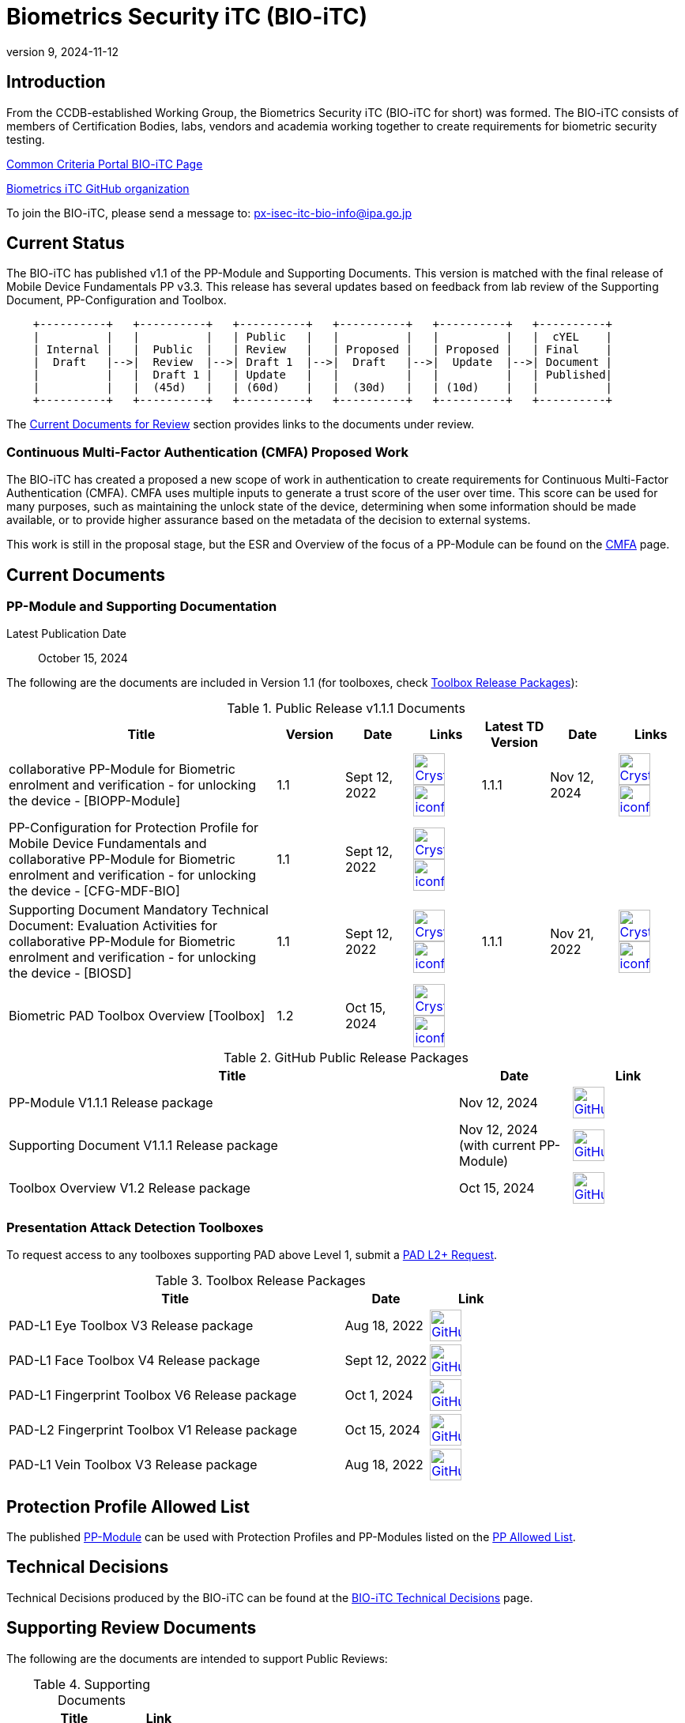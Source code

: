 = Biometrics Security iTC (BIO-iTC)
:showtitle:
:imagesdir: images
:revnumber: 9
:revdate: 2024-11-12

== Introduction
From the CCDB-established Working Group, the Biometrics Security iTC (BIO-iTC for short) was formed. The BIO-iTC consists of members of Certification Bodies, labs, vendors and academia working together to create requirements for biometric security testing.

https://www.commoncriteriaportal.org/communities/Bio.cfm[Common Criteria Portal BIO-iTC Page]

https://github.com/biometricITC/[Biometrics iTC GitHub organization]

To join the BIO-iTC, please send a message to: px-isec-itc-bio-info@ipa.go.jp

== Current Status
The BIO-iTC has published v1.1 of the PP-Module and Supporting Documents. This version is matched with the final release of Mobile Device Fundamentals PP v3.3. This release has several updates based on feedback from lab review of the Supporting Document, PP-Configuration and Toolbox.

[ditaa, PR_Timeline, png]
....
                                  
    +----------+   +----------+   +----------+   +----------+   +----------+   +----------+
    |          |   |          |   | Public   |   |          |   |          |   |  cYEL    |
    | Internal |   |  Public  |   | Review   |   | Proposed |   | Proposed |   | Final    |
    |  Draft   |-->|  Review  |-->| Draft 1  |-->|  Draft   |-->|  Update  |-->| Document |
    |          |   |  Draft 1 |   | Update   |   |          |   |          |   | Published|
    |          |   |  (45d)   |   | (60d)    |   |  (30d)   |   | (10d)    |   |          |
    +----------+   +----------+   +----------+   +----------+   +----------+   +----------+
....

The <<Current Documents for Review>> section provides links to the documents under review.

=== Continuous Multi-Factor Authentication (CMFA) Proposed Work
The BIO-iTC has created a proposed a new scope of work in authentication to create requirements for Continuous Multi-Factor Authentication (CMFA). CMFA uses multiple inputs to generate a trust score of the user over time. This score can be used for many purposes, such as maintaining the unlock state of the device, determining when some information should be made available, or to provide higher assurance based on the metadata of the decision to external systems. 

This work is still in the proposal stage, but the ESR and Overview of the focus of a PP-Module can be found on the link:./CMFA.html[CMFA] page.

== Current Documents

=== PP-Module and Supporting Documentation

Latest Publication Date:: October 15, 2024

The following are the documents are included in Version 1.1 (for toolboxes, check <<Toolboxes>>):

.Public Release v1.1.1 Documents
[[v1.1DocTable]]
[cols=".^4,^.^1,^.^1,^.^1,^.^1,^.^1,^.^1",options="header"]
|===
|Title 
|Version 
|Date
|Links
|Latest TD Version
|Date
|Links

|collaborative PP-Module for Biometric enrolment and verification - for unlocking the device - [BIOPP-Module]
|1.1
|Sept 12, 2022
|image:Crystal_Clear_mimetype_pdf.png[link=./v1.1/release/MOD-BIO-v1.1.pdf,40,]  image:iconfinder_HTML_Logo_65687.png[link=./v1.1/release/MOD-BIO-v1.1.html,40,]
|1.1.1
|Nov 12, 2024
|image:Crystal_Clear_mimetype_pdf.png[link=./v1.1/release/MOD-BIO-v1.1.1.pdf,40,]  image:iconfinder_HTML_Logo_65687.png[link=./v1.1/release/MOD-BIO-v1.1.1.html,40,]

|PP-Configuration for Protection Profile for Mobile Device Fundamentals and collaborative PP-Module for Biometric enrolment and verification - for unlocking the device - [CFG-MDF-BIO]
|1.1
|Sept 12, 2022
|image:Crystal_Clear_mimetype_pdf.png[link=./v1.1/release/CFG-MDF-BIO-v1.1.pdf,40,]  image:iconfinder_HTML_Logo_65687.png[link=./v1.1/release/CFG-MDF-BIO-v1.1.html,40,]
|
|
|

|Supporting Document Mandatory Technical Document: Evaluation Activities for collaborative PP-Module for Biometric enrolment and verification - for unlocking the device - [BIOSD]
|1.1
|Sept 12, 2022
|image:Crystal_Clear_mimetype_pdf.png[link=./v1.1/release/SD-BIO-v1.1.pdf,40,]  image:iconfinder_HTML_Logo_65687.png[link=./v1.1/release/SD-BIO-v1.1.html,40,]
|1.1.1
|Nov 21, 2022
|image:Crystal_Clear_mimetype_pdf.png[link=./v1.1/release/SD-BIO-v1.1.1.pdf,40,]  image:iconfinder_HTML_Logo_65687.png[link=./v1.1/release/SD-BIO-v1.1.1.html,40,]

|Biometric PAD Toolbox Overview [Toolbox]
|1.2
|Oct 15, 2024
|image:Crystal_Clear_mimetype_pdf.png[link=./v1.1/release/BIO-PAD-Toolbox-Overview-v1.2.pdf,40,]  image:iconfinder_HTML_Logo_65687.png[link=./v1.1/release/BIO-PAD-Toolbox-Overview-v1.2.html,40,]
|
|
|

|===

.GitHub Public Release Packages
[[v1.1GHTable]]
[cols=".^4,^1,^1",options="header"]
|===
|Title 
|Date
|Link

|PP-Module V1.1.1 Release package
|Nov 12, 2024
|image:GitHub-Mark-64px.png[link=https://github.com/biometricITC/cPP-biometrics/releases/tag/PPM1.1.1,40,]

|Supporting Document V1.1.1 Release package
|Nov 12, 2024 (with current PP-Module)
|image:GitHub-Mark-64px.png[link=https://github.com/biometricITC/cPP-biometrics/releases/tag/PPM1.1.1,40,]

|Toolbox Overview V1.2 Release package
|Oct 15, 2024
|image:GitHub-Mark-64px.png[link=https://github.com/biometricITC/cPP-toolboxes/releases/tag/v1.2,40,]

|===

=== Presentation Attack Detection Toolboxes

To request access to any toolboxes supporting PAD above Level 1, submit a https://github.com/biometricITC/cPP-toolboxes/issues/new/choose[PAD L2+ Request].

.Toolbox Release Packages
[[Toolboxes]]
[cols=".^4,^1,^1",options="header"]
|===
|Title 
|Date
|Link

|PAD-L1 Eye Toolbox V3 Release package
|Aug 18, 2022
|image:GitHub-Mark-64px.png[link=https://github.com/biometricITC/Eye-Toolbox/releases/tag/v3,40,]

|PAD-L1 Face Toolbox V4 Release package
|Sept 12, 2022
|image:GitHub-Mark-64px.png[link=https://github.com/biometricITC/Face-Toolbox/releases/tag/v4,40,]

|PAD-L1 Fingerprint Toolbox V6 Release package
|Oct 1, 2024
|image:GitHub-Mark-64px.png[link=https://github.com/biometricITC/Fingerprint-Toolbox/releases/tag/v6,40,]

|PAD-L2 Fingerprint Toolbox V1 Release package
|Oct 15, 2024
|image:GitHub-Mark-64px.png[link=https://github.com/biometricITC/cPP-toolboxes/issues/new/choose,40,]

|PAD-L1 Vein Toolbox V3 Release package
|Aug 18, 2022
|image:GitHub-Mark-64px.png[link=https://github.com/biometricITC/Vein-Toolbox/releases/tag/v3,40,]

|===

== Protection Profile Allowed List
The published <<v1.1DocTable, PP-Module>> can be used with Protection Profiles and PP-Modules listed on the https://biometricitc.github.io/PP-allowed.html[PP Allowed List].

== Technical Decisions
Technical Decisions produced by the BIO-iTC can be found at the link:./TD/tech-dec.html[BIO-iTC Technical Decisions] page.

== Supporting Review Documents

The following are the documents are intended to support Public Reviews:

.Supporting Documents
[[SupDocTable]]
[cols="4,1",options="header"]
|===
|Title ^|Link

.^|Comment Matrix
^|image:excel-icon-16670.png[link=./comment/BIO-iTC-CommentsMatrix.xlsx,40,]


|===

== Current Documents for Review
No current documents under review.


== Public Review Archive
Previous public review updates (with links to the documents under review) can be found at the link:./PR-archive.html[Public Release Archive].